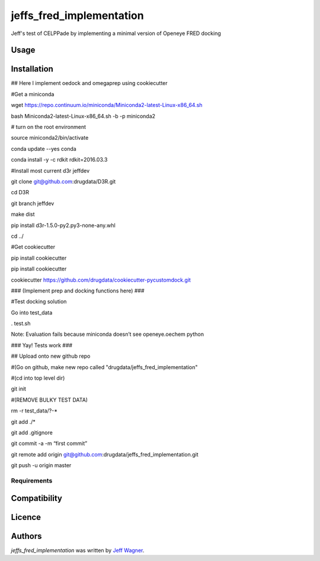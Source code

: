 jeffs_fred_implementation
=========================

.. image:: https://img.shields.io/pypi/v/jeffs_fred_implementation.svg
    :target: https://pypi.python.org/pypi/jeffs_fred_implementation
    :alt: Latest PyPI version

.. image:: https://travis-ci.org/cookiecutter/cookiecutter-pycustomdock.png
   :target: https://travis-ci.org/cookiecutter/cookiecutter-pycustomdock
   :alt: Latest Travis CI build status

Jeff's test of CELPPade by implementing a minimal version of Openeye FRED docking

Usage
-----

Installation
------------

## Here I implement oedock and omegaprep using cookiecutter

#Get a miniconda

wget https://repo.continuum.io/miniconda/Miniconda2-latest-Linux-x86_64.sh

bash Miniconda2-latest-Linux-x86_64.sh -b -p miniconda2

# turn on the root environment

source miniconda2/bin/activate

conda update --yes conda

conda install -y -c rdkit rdkit=2016.03.3



#Install most current d3r jeffdev

git clone git@github.com:drugdata/D3R.git

cd D3R

git branch jeffdev

make dist

pip install d3r-1.5.0-py2.py3-none-any.whl

cd ../



#Get cookiecutter

pip install cookiecutter

pip install cookiecutter

cookiecutter https://github.com/drugdata/cookiecutter-pycustomdock.git



### (Implement prep and docking functions here) ###

#Test docking solution

Go into test_data 

. test.sh

Note: Evaluation fails because miniconda doesn’t see openeye.oechem python



### Yay! Tests work ###



## Upload onto new github repo

#(Go on github, make new repo called "drugdata/jeffs_fred_implementation"

#(cd into top level dir)

git init

#(REMOVE BULKY TEST DATA) 

rm -r test_data/?-*

git add ./*

git add .gitignore 

git commit -a -m “first commit”

git remote add origin git@github.com:drugdata/jeffs_fred_implementation.git


git push -u origin master




Requirements
^^^^^^^^^^^^

Compatibility
-------------

Licence
-------

Authors
-------

`jeffs_fred_implementation` was written by `Jeff Wagner <j5wagner@ucsd.edu>`_.
